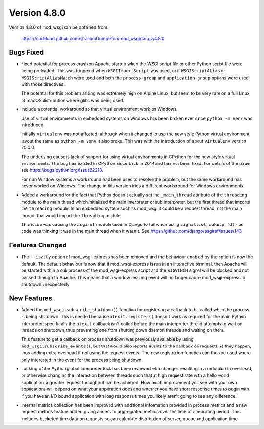=============
Version 4.8.0
=============

Version 4.8.0 of mod_wsgi can be obtained from:

  https://codeload.github.com/GrahamDumpleton/mod_wsgi/tar.gz/4.8.0

Bugs Fixed
----------

* Fixed potential for process crash on Apache startup when the WSGI script
  file or other Python script file were being preloaded. This was triggered
  when ``WSGIImportScript`` was used, or if ``WSGIScriptAlias`` or
  ``WSGIScriptAliasMatch`` were used and both the ``process-group`` and
  ``application-group`` options were used with those directives.

  The potential for this problem arising was extremely high on Alpine Linux,
  but seem to be very rare on a full Linux of macOS distribution where glibc
  was being used.

* Include a potential workaround so that virtual environment work on Windows.

  Use of virtual environments in embedded systems on Windows has been broken
  ever since ``python -m venv`` was introduced.

  Initially ``virtualenv`` was not affected, although when it changed to
  use the new style Python virtual environment layout the same as
  ``python -m venv`` it also broke. This was with the introduction of about
  ``virtualenv`` version 20.0.0.

  The underlying cause is lack of support for using virtual environments in
  CPython for the new style virtual environments. The bug has existed in
  CPython since back in 2014 and has not been fixed. For details of the
  issue see https://bugs.python.org/issue22213.

  For non Window systems a workaround had been used to resolve the problem,
  but the same workaround has never worked on Windows. The change in this
  version tries a different workaround for Windows environments.

* Added a workaround for the fact that Python doesn't actually set the
  ``_main_thread`` attribute of the ``threading`` module to the main thread
  which initialized the main interpreter or sub interpreter, but the first
  thread that imports the ``threading`` module. In an embedded system such
  as mod_wsgi it could be a request thread, not the main thread, that would
  import the ``threading`` module.

  This issue was causing the ``asgiref`` module used in Django to fail when
  using ``signal.set_wakeup_fd()`` as code was thinking it was in the main
  thread when it wasn't. See https://github.com/django/asgiref/issues/143.

Features Changed
----------------

* The ``--isatty`` option of mod_wsgi-express has been removed and the
  behaviour enabled by the option is now the default. The default behaviour
  is now that if mod_wsgi-express is run in an interactive terminal, then
  Apache will be started within a sub process of the mod_wsgi-express script
  and the ``SIGWINCH`` signal will be blocked and not passed through to
  Apache. This means that a window resizing event will no longer cause
  mod_wsgi-express to shutdown unexpectedly.

New Features
------------

* Added the ``mod_wsgi.subscribe_shutdown()`` function for registering a
  callback to be called when the process is being shutdown. This is needed
  because ``atexit.register()`` doesn't work as required for the main
  Python interpreter, specifically the ``atexit`` callback isn't called
  before the main interpreter thread attempts to wait on threads on
  shutdown, thus preventing one from shutting down daemon threads and
  waiting on them.

  This feature to get a callback on process shutdown was previously
  available by using ``mod_wsgi.subscribe_events()``, but that would also
  reports events to the callback on requests as they happen, thus adding
  extra overhead if not using the request events. The new registration
  function can thus be used where only interested in the event for the
  process being shutdown.

* Locking of the Python global interpreter lock has been reviewed with
  changes resulting in a reduction in overhead, or otherwise changing
  the interaction between threads such that at high request rate with a
  hello world application, a greater request throughput can be achieved.
  How much improvement you see with your own applications will depend on
  what your application does and whether you have short response times
  to begin with. If you have an I/O bound application with long response
  times you likely aren't going to see any difference.

* Internal metrics collection has been improved with additional information
  provided in process metrics and a new request metrics feature added
  giving access to aggregrated metrics over the time of a reporting period.
  This includes bucketed time data on requests so can calculate distribution
  of server, queue and application time.
